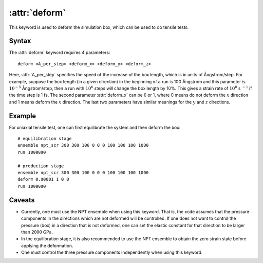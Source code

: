 .. _kw_deform:
.. index::
   single: deform (keyword in run.in)

:attr:`deform`
==============

This keyword is used to deform the simulation box, which can be used to do tensile tests.

Syntax
------

The :attr:`deform` keyword requires 4 parameters::

  deform <A_per_step> <deform_x> <deform_y> <deform_z>

Here, :attr:`A_per_step` specifies the speed of the increase of the box length, which is in units of Ångstrom/step.
For example, suppose the box length (in a given direction) in the beginning of a run is 100 Ångstrom and this parameter is :math:`10^{-5}` Ångstrom/step, then a run with :math:`10^{6}` steps will change the box length by 10%.
This gives a strain rate of :math:`10^{8}` s :math:`^{-1}` if the time step is 1 fs.
The second parameter :attr:`deform_x` can be 0 or 1, where 0 means do not deform the :math:`x` direction and 1 means deform the :math:`x` direction.
The last two parameters have similar meanings for the :math:`y` and :math:`z` directions.


Example
-------

For uniaxial tensile test, one can first equilibrate the system and then deform the box::

  # equilibration stage
  ensemble npt_scr 300 300 100 0 0 0 100 100 100 1000
  run 1000000

  # production stage
  ensemble npt_scr 300 300 100 0 0 0 100 100 100 1000
  deform 0.00001 1 0 0
  run 1000000

Caveats
-------
* Currently, one must use the NPT ensemble when using this keyword.
  That is, the code assumes that the pressure components in the directions which are not deformed will be controlled.
  If one does not want to control the pressure (box) in a direction that is not deformed, 
  one can set the elastic constant for that direction to be larger than 2000 GPa.
* In the equilibration stage, it is also recommended to use the NPT ensemble to obtain the zero strain state before applying the deformation.
* One must control the three pressure components independently when using this keyword.
